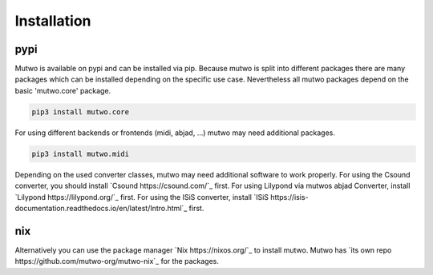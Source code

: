 Installation
============

pypi
####

Mutwo is available on pypi and can be installed via pip.
Because mutwo is split into different packages there are many packages which can be installed depending on the specific use case.
Nevertheless all mutwo packages depend on the basic 'mutwo.core' package.

.. code-block:: sh

    pip3 install mutwo.core

For using different backends or frontends (midi, abjad, ...) mutwo may need additional packages.

.. code-block:: sh

    pip3 install mutwo.midi

Depending on the used converter classes, mutwo may need additional software to work properly.
For using the Csound converter, you should install `Csound https://csound.com/`_ first.
For using Lilypond via mutwos abjad Converter, install `Lilypond https://lilypond.org/`_ first.
For using the ISiS converter, install `ISiS https://isis-documentation.readthedocs.io/en/latest/Intro.html`_ first.


nix
###

Alternatively you can use the package manager `Nix https://nixos.org/`_ to install mutwo.
Mutwo has `its own repo https://github.com/mutwo-org/mutwo-nix`_ for the packages.
